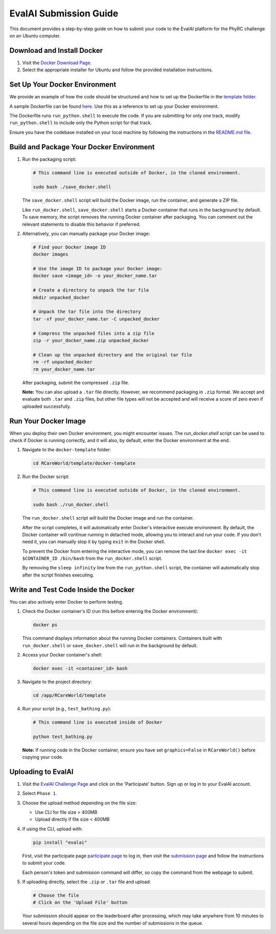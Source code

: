 EvalAI Submission Guide
========================

This document provides a step-by-step guide on how to submit your code to the EvalAI platform for the PhyRC challenge on an Ubuntu computer.

Download and Install Docker
---------------------------

1. Visit the `Docker Download Page <https://docs.docker.com/get-docker/>`_.
2. Select the appropriate installer for Ubuntu and follow the provided installation instructions.


Set Up Your Docker Environment
------------------------------

We provide an example of how the code should be structured and how to set up the Dockerfile in the `template folder <https://github.com/empriselab/RCareWorld/tree/phy-robo-care/template>`_.

A sample Dockerfile can be found `here <https://github.com/empriselab/RCareWorld/blob/phy-robo-care/template/docker-template/dockerfile>`_. Use this as a reference to set up your Docker environment.

The Dockerfile runs ``run_python.shell`` to execute the code. If you are submitting for only one track, modify ``run_python.shell`` to include only the Python script for that track.

Ensure you have the codebase installed on your local machine by following the instructions in the `README.md file <https://github.com/empriselab/RCareWorld/tree/phy-robo-care?tab=readme-ov-file#here-is-the-code-for-rcareworld-phyrc-challenge->`_.


Build and Package Your Docker Environment
-------------------------------

1. Run the packaging script:

   .. code-block:: bash

      # This command line is executed outside of Docker, in the cloned environment.

      sudo bash ./save_docker.shell

   The ``save_docker.shell`` script will build the Docker image, run the container, and generate a ZIP file.

   Like ``run_docker.shell``, ``save_docker.shell`` starts a Docker container that runs in the background by default. To save memory, the script removes the running Docker container after packaging. You can comment out the relevant statements to disable this behavior if preferred.

2. Alternatively, you can manually package your Docker image:

   .. code-block:: bash

      # Find your Docker image ID
      docker images

      # Use the image ID to package your Docker image:
      docker save <image_id> -o your_docker_name.tar

      # Create a directory to unpack the tar file
      mkdir unpacked_docker

      # Unpack the tar file into the directory
      tar -xf your_docker_name.tar -C unpacked_docker

      # Compress the unpacked files into a zip file
      zip -r your_docker_name.zip unpacked_docker

      # Clean up the unpacked directory and the original tar file
      rm -rf unpacked_docker
      rm your_docker_name.tar

   After packaging, submit the compressed ``.zip`` file.

   **Note:** You can also upload a ``.tar`` file directly. However, we recommend packaging in ``.zip`` format. We accept and evaluate both ``.tar`` and ``.zip`` files, but other file types will not be accepted and will receive a score of zero even if uploaded successfully.



Run Your Docker Image
-----------------------

When you deploy their own Docker environment, you might encounter issues. The `run_docker.shell` script can be used to check if Docker is running correctly, and it will also, by default, enter the Docker environment at the end.

1. Navigate to the ``docker-template`` folder:

   .. code-block:: bash

      cd RCareWorld/template/docker-template

2. Run the Docker script:

   .. code-block:: bash

      # This command line is executed outside of Docker, in the cloned environment.

      sudo bash ./run_docker.shell

   The ``run_docker.shell`` script will build the Docker image and run the container.

   After the script completes, it will automatically enter Docker's interactive execute environment. By default, the Docker container will continue running in detached mode, allowing you to interact and run your code. If you don't need it, you can manually stop it by typing ``exit`` in the Docker shell.
   

   To prevent the Docker from entering the interactive mode, you can remove the last line ``docker exec -it $CONTAINER_ID /bin/bash`` from the ``run_docker.shell`` script.

   By removing the ``sleep infinity`` line from the ``run_python.shell`` script, the container will automatically stop after the script finishes executing. 




Write and Test Code Inside the Docker
---------------------------------

You can also actively enter Docker to perform testing.


1. Check the Docker container's ID (run this before entering the Docker environment):

   .. code-block:: bash

      docker ps

   This command displays information about the running Docker containers. Containers built with ``run_docker.shell`` or ``save_docker.shell`` will run in the background by default.

2. Access your Docker container's shell:

   .. code-block:: bash

      docker exec -it <container_id> bash

3. Navigate to the project directory:

   .. code-block:: bash

      cd /app/RCareWorld/template

4. Run your script (e.g., ``test_bathing.py``):

   .. code-block:: bash

      # This command line is executed inside of Docker

      python test_bathing.py

   **Note:** If running code in the Docker container, ensure you have set ``graphics=False`` in ``RCareWorld()`` before copying your code.


Uploading to EvalAI
-------------------

1. Visit the `EvalAI Challenge Page <https://eval.ai/web/challenges/challenge-page/2351/overview>`_ and click on the 'Participate' button. Sign up or log in to your EvalAI account.
2. Select ``Phase 1``.
3. Choose the upload method depending on the file size:

   - Use CLI for file size > 400MB
   - Upload directly if file size < 400MB

4. If using the CLI, upload with:

   .. code-block:: bash

      pip install "evalai"

   First, visit the participate page `participate page <https://eval.ai/web/challenges/challenge-page/2351/participate>`__ to log in, then visit the `submission page <https://eval.ai/web/challenges/challenge-page/2351/submission>`_ and follow the instructions to submit your code.
   
   Each person's token and submission command will differ, so copy the command from the webpage to submit.

5. If uploading directly, select the ``.zip`` or ``.tar`` file and upload:

   .. code-block:: none

      # Choose the file
      # Click on the 'Upload File' button

   Your submission should appear on the leaderboard after processing, which may take anywhere from 10 minutes to several hours depending on the file size and the number of submissions in the queue.
